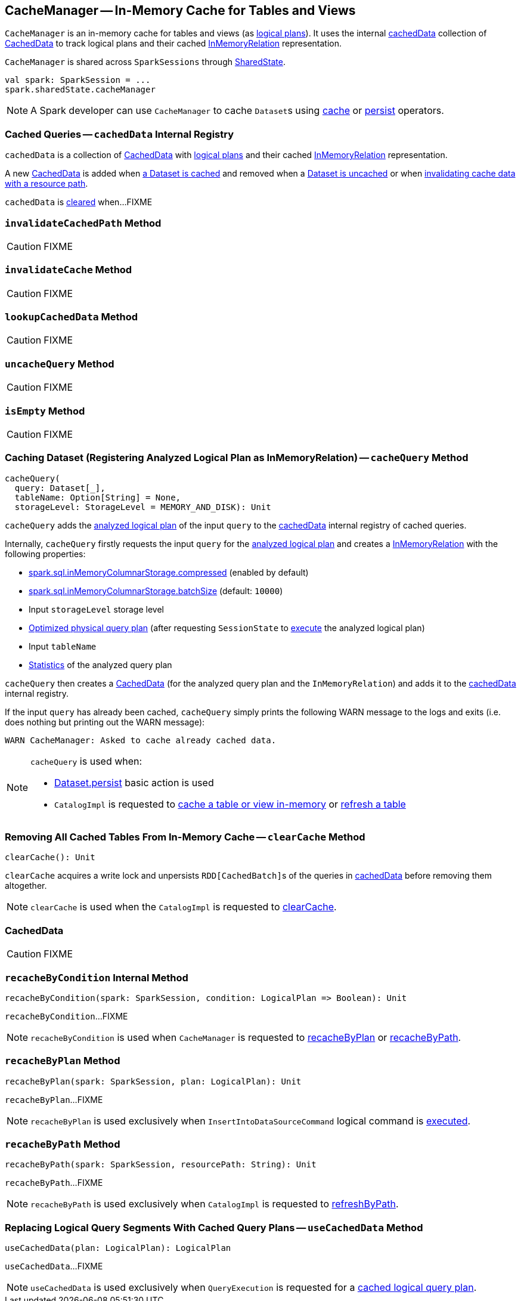 == [[CacheManager]] CacheManager -- In-Memory Cache for Tables and Views

`CacheManager` is an in-memory cache for tables and views (as link:spark-sql-LogicalPlan.adoc[logical plans]). It uses the internal <<cachedData, cachedData>> collection of <<CachedData, CachedData>> to track logical plans and their cached link:spark-sql-LogicalPlan-InMemoryRelation.adoc[InMemoryRelation] representation.

`CacheManager` is shared across `SparkSessions` through link:spark-sql-SparkSession.adoc#sharedState[SharedState].

[source, scala]
----
val spark: SparkSession = ...
spark.sharedState.cacheManager
----

NOTE: A Spark developer can use `CacheManager` to cache ``Dataset``s using link:spark-sql-caching.adoc#cache[cache] or link:spark-sql-caching.adoc#persist[persist] operators.

=== [[cachedData]] Cached Queries -- `cachedData` Internal Registry

`cachedData` is a collection of <<CachedData, CachedData>> with link:spark-sql-LogicalPlan.adoc[logical plans] and their cached link:spark-sql-LogicalPlan-InMemoryRelation.adoc[InMemoryRelation] representation.

A new <<CachedData, CachedData>> is added when <<cacheQuery, a Dataset is cached>> and removed when a <<uncacheQuery, Dataset is uncached>> or when <<invalidateCachedPath, invalidating cache data with a resource path>>.

`cachedData` is <<clearCache, cleared>> when...FIXME

=== [[invalidateCachedPath]] `invalidateCachedPath` Method

CAUTION: FIXME

=== [[invalidateCache]] `invalidateCache` Method

CAUTION: FIXME

=== [[lookupCachedData]] `lookupCachedData` Method

CAUTION: FIXME

=== [[uncacheQuery]] `uncacheQuery` Method

CAUTION: FIXME

=== [[isEmpty]] `isEmpty` Method

CAUTION: FIXME

=== [[cacheQuery]] Caching Dataset (Registering Analyzed Logical Plan as InMemoryRelation) -- `cacheQuery` Method

[source, scala]
----
cacheQuery(
  query: Dataset[_],
  tableName: Option[String] = None,
  storageLevel: StorageLevel = MEMORY_AND_DISK): Unit
----

`cacheQuery` adds the link:spark-sql-Dataset.adoc#logicalPlan[analyzed logical plan] of the input `query` to the <<cachedData, cachedData>> internal registry of cached queries.

Internally, `cacheQuery` firstly requests the input `query` for the link:spark-sql-Dataset.adoc#logicalPlan[analyzed logical plan] and creates a link:spark-sql-LogicalPlan-InMemoryRelation.adoc#apply[InMemoryRelation] with the following properties:

* link:spark-sql-properties.adoc#spark.sql.inMemoryColumnarStorage.compressed[spark.sql.inMemoryColumnarStorage.compressed] (enabled by default)

* link:spark-sql-properties.adoc#spark.sql.inMemoryColumnarStorage.batchSize[spark.sql.inMemoryColumnarStorage.batchSize] (default: `10000`)

* Input `storageLevel` storage level

* link:spark-sql-QueryExecution.adoc#executedPlan[Optimized physical query plan] (after requesting `SessionState` to link:spark-sql-SessionState.adoc#executePlan[execute] the analyzed logical plan)

* Input `tableName`

* link:spark-sql-LogicalPlanStats.adoc#stats[Statistics] of the analyzed query plan

`cacheQuery` then creates a <<CachedData, CachedData>> (for the analyzed query plan and the `InMemoryRelation`) and adds it to the <<cachedData, cachedData>> internal registry.

If the input `query` has already been cached, `cacheQuery` simply prints the following WARN message to the logs and exits (i.e. does nothing but printing out the WARN message):

```
WARN CacheManager: Asked to cache already cached data.
```

[NOTE]
====
`cacheQuery` is used when:

* <<spark-sql-dataset-operators.adoc#persist, Dataset.persist>> basic action is used

* `CatalogImpl` is requested to <<spark-sql-CatalogImpl.adoc#cacheTable, cache a table or view in-memory>> or <<spark-sql-CatalogImpl.adoc#refreshTable, refresh a table>>
====

=== [[clearCache]] Removing All Cached Tables From In-Memory Cache -- `clearCache` Method

[source, scala]
----
clearCache(): Unit
----

`clearCache` acquires a write lock and unpersists ``RDD[CachedBatch]``s of the queries in <<cachedData, cachedData>> before removing them altogether.

NOTE: `clearCache` is used when the `CatalogImpl` is requested to link:spark-sql-Catalog.adoc#contract[clearCache].

=== [[CachedData]] CachedData

CAUTION: FIXME

=== [[recacheByCondition]] `recacheByCondition` Internal Method

[source, scala]
----
recacheByCondition(spark: SparkSession, condition: LogicalPlan => Boolean): Unit
----

`recacheByCondition`...FIXME

NOTE: `recacheByCondition` is used when `CacheManager` is requested to <<recacheByPlan, recacheByPlan>> or <<recacheByPath, recacheByPath>>.

=== [[recacheByPlan]] `recacheByPlan` Method

[source, scala]
----
recacheByPlan(spark: SparkSession, plan: LogicalPlan): Unit
----

`recacheByPlan`...FIXME

NOTE: `recacheByPlan` is used exclusively when `InsertIntoDataSourceCommand` logical command is <<spark-sql-LogicalPlan-InsertIntoDataSourceCommand.adoc#run, executed>>.

=== [[recacheByPath]] `recacheByPath` Method

[source, scala]
----
recacheByPath(spark: SparkSession, resourcePath: String): Unit
----

`recacheByPath`...FIXME

NOTE: `recacheByPath` is used exclusively when `CatalogImpl` is requested to link:spark-sql-CatalogImpl.adoc#refreshByPath[refreshByPath].

=== [[useCachedData]] Replacing Logical Query Segments With Cached Query Plans -- `useCachedData` Method

[source, scala]
----
useCachedData(plan: LogicalPlan): LogicalPlan
----

`useCachedData`...FIXME

NOTE: `useCachedData` is used exclusively when `QueryExecution` is requested for a link:spark-sql-QueryExecution.adoc#withCachedData[cached logical query plan].
